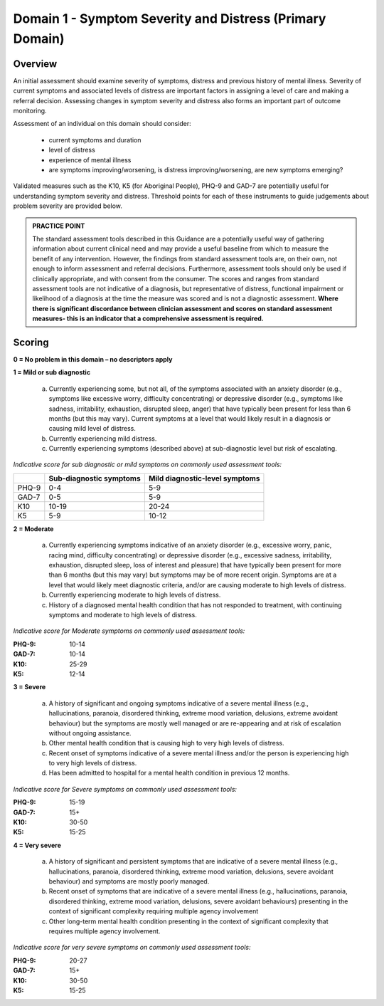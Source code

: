 Domain 1 - Symptom Severity and Distress (Primary Domain)
===========================================================


Overview
----------

An initial assessment should examine severity of symptoms, distress and previous history of mental
illness. Severity of current symptoms and associated levels of distress are important factors in
assigning a level of care and making a referral decision. Assessing changes in symptom severity and
distress also forms an important part of outcome monitoring.

Assessment of an individual on this domain should consider:

   * current symptoms and duration
   * level of distress
   * experience of mental illness
   * are symptoms improving/worsening, is distress improving/worsening, are new symptoms emerging?

Validated measures such as the K10, K5 (for Aboriginal People), PHQ-9 and GAD-7 are potentially useful for understanding symptom severity and distress. Threshold points for each of these instruments to guide judgements about problem severity are provided below.

.. admonition:: PRACTICE POINT

   The standard assessment tools described in this Guidance are a potentially useful way of 
   gathering information about current clinical need and may provide a useful baseline from 
   which to measure the benefit of any intervention. However, the findings from standard
   assessment tools are, on their own, not enough to inform assessment and referral decisions. 
   Furthermore, assessment tools should only be used if clinically appropriate, and with 
   consent from the consumer. The scores and ranges from standard assessment tools are not
   indicative of a diagnosis, but representative of distress, functional impairment or 
   likelihood of a diagnosis at the time the measure was scored and is not a diagnostic 
   assessment.
   **Where there is significant discordance between clinician assessment and scores on standard
   assessment measures- this is an indicator that a comprehensive assessment is required.**

Scoring
--------

**0 = No problem in this domain – no descriptors apply**

**1 = Mild or sub diagnostic**

   a) Currently experiencing some, but not all, of the symptoms associated with an anxiety
      disorder (e.g., symptoms like excessive worry, difficulty concentrating) or depressive
      disorder (e.g., symptoms like sadness, irritability, exhaustion, disrupted sleep, anger) that
      have typically been present for less than 6 months (but this may vary). Current symptoms at
      a level that would likely result in a diagnosis or causing mild level of distress.

   b) Currently experiencing mild distress.

   c) Currently experiencing symptoms (described above) at sub-diagnostic level but risk of
      escalating.

*Indicative score for sub diagnostic or mild symptoms on commonly used assessment tools:*

======  ========================  ===============================
\       Sub-diagnostic symptoms   Mild diagnostic-level symptoms
======  ========================  ===============================
PHQ-9   0-4                       5-9
GAD-7   0-5                       5-9
K10     10-19                     20-24 
K5      5-9                       10-12
======  ========================  ===============================

**2 = Moderate**

   a) Currently experiencing symptoms indicative of an anxiety disorder (e.g., excessive worry,
      panic, racing mind, difficulty concentrating) or depressive disorder (e.g., excessive sadness,
      irritability, exhaustion, disrupted sleep, loss of interest and pleasure) that have typically
      been present for more than 6 months (but this may vary) but symptoms may be of more
      recent origin. Symptoms are at a level that would likely meet diagnostic criteria, and/or are
      causing moderate to high levels of distress.

   b) Currently experiencing moderate to high levels of distress.

   c) History of a diagnosed mental health condition that has not responded to treatment, with
      continuing symptoms and moderate to high levels of distress.

*Indicative score for Moderate symptoms on commonly used assessment tools:*

:PHQ-9: 10-14
:GAD-7:	10-14
:K10:	25-29
:K5: 12-14


**3 = Severe**

   a) A history of significant and ongoing symptoms indicative of a severe mental illness (e.g.,
      hallucinations, paranoia, disordered thinking, extreme mood variation, delusions, extreme
      avoidant behaviour) but the symptoms are mostly well managed or are re-appearing and at
      risk of escalation without ongoing assistance.

   b) Other mental health condition that is causing high to very high levels of distress.

   c) Recent onset of symptoms indicative of a severe mental illness and/or the person is
      experiencing high to very high levels of distress.

   d) Has been admitted to hospital for a mental health condition in previous 12 months.

*Indicative score for Severe symptoms on commonly used assessment tools:*

:PHQ-9: 15-19
:GAD-7:	15+
:K10:	30-50
:K5: 15-25
 

**4 = Very severe**

   a) A history of significant and persistent symptoms that are indicative of a severe mental illness
      (e.g., hallucinations, paranoia, disordered thinking, extreme mood variation, delusions,
      severe avoidant behaviour) and symptoms are mostly poorly managed.

   b) Recent onset of symptoms that are indicative of a severe mental illness (e.g., hallucinations,
      paranoia, disordered thinking, extreme mood variation, delusions, severe avoidant
      behaviours) presenting in the context of significant complexity requiring multiple agency
      involvement

   c) Other long-term mental health condition presenting in the context of significant complexity
      that requires multiple agency involvement.

*Indicative score for very severe symptoms on commonly used assessment tools:*

:PHQ-9: 20-27
:GAD-7:	15+
:K10:	30-50
:K5: 15-25

